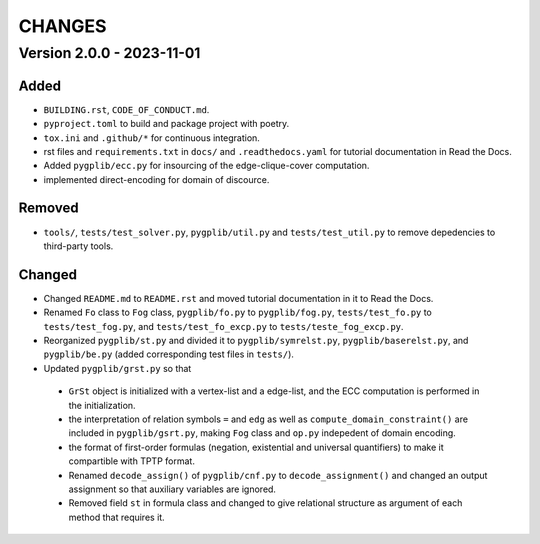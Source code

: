 .. _`changes`

CHANGES
=======

Version 2.0.0 - 2023-11-01
--------------------------

Added
^^^^^

- ``BUILDING.rst``, ``CODE_OF_CONDUCT.md``.
- ``pyproject.toml`` to build and package project with poetry.
- ``tox.ini`` and ``.github/*`` for continuous integration.
- rst files and ``requirements.txt`` in ``docs/`` and ``.readthedocs.yaml`` for tutorial documentation in Read the Docs.
- Added ``pygplib/ecc.py`` for insourcing of the edge-clique-cover computation.
- implemented direct-encoding for domain of discource.

Removed
^^^^^^^

- ``tools/``, ``tests/test_solver.py``, ``pygplib/util.py`` and ``tests/test_util.py`` to remove depedencies to third-party tools.

Changed
^^^^^^^

- Changed ``README.md`` to ``README.rst`` and moved tutorial documentation in it to Read the Docs.
- Renamed ``Fo`` class to ``Fog`` class, ``pygplib/fo.py`` to ``pygplib/fog.py``, ``tests/test_fo.py`` to ``tests/test_fog.py``, and ``tests/test_fo_excp.py`` to ``tests/teste_fog_excp.py``.
- Reorganized ``pygplib/st.py`` and divided it to ``pygplib/symrelst.py``, ``pygplib/baserelst.py``, and ``pygplib/be.py`` (added corresponding test files in ``tests/``).
- Updated ``pygplib/grst.py`` so that 

 - ``GrSt`` object is initialized with a vertex-list and a edge-list, and the ECC computation is performed in the initialization.
 - the interpretation of relation symbols ``=`` and ``edg`` as well as ``compute_domain_constraint()`` are included in ``pygplib/gsrt.py``, making ``Fog`` class and ``op.py`` indepedent of domain encoding.
 - the format of first-order formulas (negation, existential and universal quantifiers) to make it compartible with TPTP format.
 - Renamed ``decode_assign()`` of ``pygplib/cnf.py`` to ``decode_assignment()`` and changed an output assignment so that auxiliary variables are ignored.
 - Removed field ``st`` in formula class and changed to give relational structure as argument of each method that requires it. 
